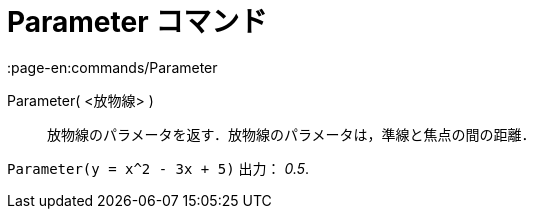= Parameter コマンド
:page-en:commands/Parameter
ifdef::env-github[:imagesdir: /ja/modules/ROOT/assets/images]

Parameter( <放物線> )::
  放物線のパラメータを返す．放物線のパラメータは，準線と焦点の間の距離．

[EXAMPLE]
====

`++Parameter(y = x^2 - 3x + 5)++` 出力： _0.5_.

====
